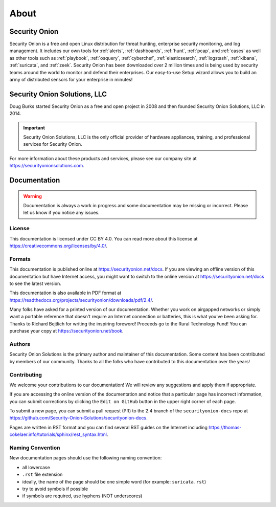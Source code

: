 .. _about:

About
=====

Security Onion
--------------

Security Onion is a free and open Linux distribution for threat hunting, enterprise security monitoring, and log management. It includes our own tools for :ref:`alerts`, :ref:`dashboards`, :ref:`hunt`, :ref:`pcap`, and :ref:`cases` as well as other tools such as :ref:`playbook`, :ref:`osquery`, :ref:`cyberchef`, :ref:`elasticsearch`, :ref:`logstash`, :ref:`kibana`, :ref:`suricata`, and :ref:`zeek`. Security Onion has been downloaded over 2 million times and is being used by security teams around the world to monitor and defend their enterprises. Our easy-to-use Setup wizard allows you to build an army of distributed sensors for your enterprise in minutes!

Security Onion Solutions, LLC
-----------------------------

Doug Burks started Security Onion as a free and open project in 2008 and then founded Security Onion Solutions, LLC in 2014.  

.. important::

   Security Onion Solutions, LLC is the only official provider of hardware appliances, training, and professional services for Security Onion.

For more information about these products and services, please see our company site at https://securityonionsolutions.com.

Documentation
-------------

.. warning::

   Documentation is always a work in progress and some documentation may be missing or incorrect. Please let us know if you notice any issues.
   
License
~~~~~~~

This documentation is licensed under CC BY 4.0. You can read more about this license at https://creativecommons.org/licenses/by/4.0/.

Formats
~~~~~~~

This documentation is published online at https://securityonion.net/docs. If you are viewing an offline version of this documentation but have Internet access, you might want to switch to the online version at https://securityonion.net/docs to see the latest version.

This documentation is also available in PDF format at https://readthedocs.org/projects/securityonion/downloads/pdf/2.4/.

Many folks have asked for a printed version of our documentation.  Whether you work on airgapped networks or simply want a portable reference that doesn't require an Internet connection or batteries, this is what you've been asking for.  Thanks to Richard Bejtlich for writing the inspiring foreword!  Proceeds go to the Rural Technology Fund! You can purchase your copy at https://securityonion.net/book.

Authors
~~~~~~~

Security Onion Solutions is the primary author and maintainer of this documentation.  Some content has been contributed by members of our community.  Thanks to all the folks who have contributed to this documentation over the years!

Contributing
~~~~~~~~~~~~

We welcome your contributions to our documentation!  We will review any suggestions and apply them if appropriate.

If you are accessing the online version of the documentation and notice that a particular page has incorrect information, you can submit corrections by clicking the ``Edit on GitHub`` button in the upper right corner of each page.

To submit a new page, you can submit a pull request (PR) to the 2.4 branch of the ``securityonion-docs`` repo at https://github.com/Security-Onion-Solutions/securityonion-docs.

Pages are written in RST format and you can find several RST guides on the Internet including https://thomas-cokelaer.info/tutorials/sphinx/rest_syntax.html.

Naming Convention
~~~~~~~~~~~~~~~~~

New documentation pages should use the following naming convention:

- all lowercase
- ``.rst`` file extension
- ideally, the name of the page should be one simple word (for example: ``suricata.rst``)
- try to avoid symbols if possible
- if symbols are required, use hyphens (NOT underscores)
